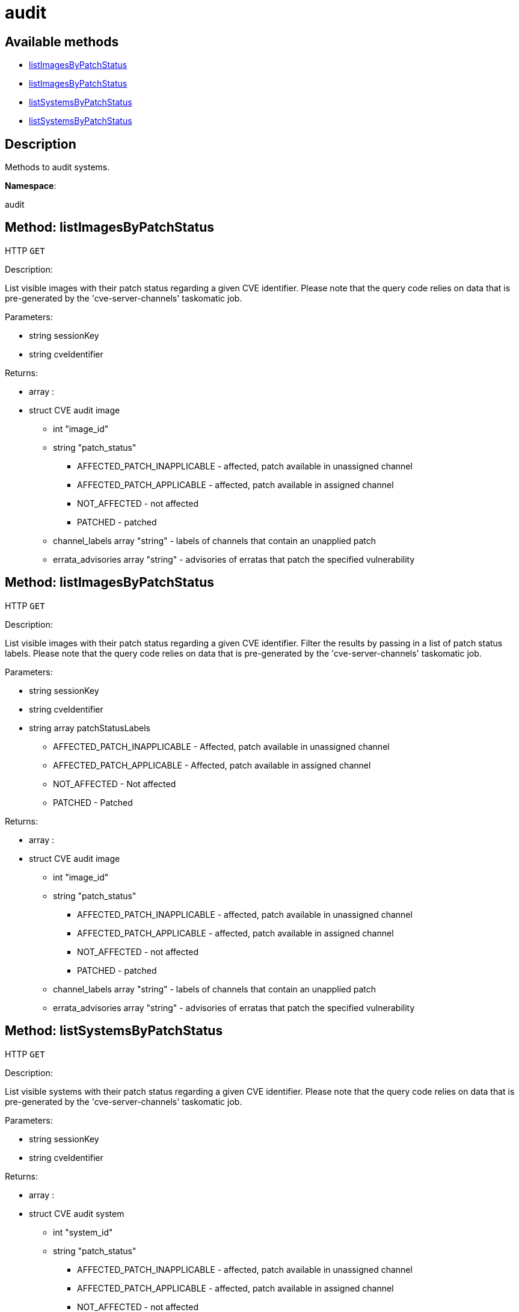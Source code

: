 [#apidoc-audit]
= audit


== Available methods

* <<apidoc-audit-listImagesByPatchStatus-763937215,listImagesByPatchStatus>>
* <<apidoc-audit-listImagesByPatchStatus-909570727,listImagesByPatchStatus>>
* <<apidoc-audit-listSystemsByPatchStatus-1253641473,listSystemsByPatchStatus>>
* <<apidoc-audit-listSystemsByPatchStatus-124900571,listSystemsByPatchStatus>>

== Description

Methods to audit systems.

*Namespace*:

audit


[#apidoc-audit-listImagesByPatchStatus-763937215]
== Method: listImagesByPatchStatus

HTTP `GET`

Description:

List visible images with their patch status regarding a given CVE
 identifier. Please note that the query code relies on data that is pre-generated
 by the 'cve-server-channels' taskomatic job.




Parameters:

* [.string]#string#  sessionKey
 
* [.string]#string#  cveIdentifier
 

Returns:

* [.array]#array# :
 * [.struct]#struct#  CVE audit image
** [.int]#int#  "image_id"
** [.string]#string#  "patch_status"
*** AFFECTED_PATCH_INAPPLICABLE - affected, patch available in unassigned channel
*** AFFECTED_PATCH_APPLICABLE - affected, patch available in assigned channel
*** NOT_AFFECTED - not affected
*** PATCHED - patched
** [.array]#channel_labels array#  "string" - labels of channels that contain an unapplied patch
** [.array]#errata_advisories array#  "string" - advisories of erratas that patch the specified vulnerability
   
 



[#apidoc-audit-listImagesByPatchStatus-909570727]
== Method: listImagesByPatchStatus

HTTP `GET`

Description:

List visible images with their patch status regarding a given CVE
 identifier. Filter the results by passing in a list of patch status labels.
 Please note that the query code relies on data that is pre-generated by the
 'cve-server-channels' taskomatic job.




Parameters:

* [.string]#string#  sessionKey
 
* [.string]#string#  cveIdentifier
 
* [.array]#string array#  patchStatusLabels
** AFFECTED_PATCH_INAPPLICABLE - Affected, patch available in unassigned channel
** AFFECTED_PATCH_APPLICABLE - Affected, patch available in assigned channel
** NOT_AFFECTED - Not affected
** PATCHED - Patched
 

Returns:

* [.array]#array# :
 * [.struct]#struct#  CVE audit image
** [.int]#int#  "image_id"
** [.string]#string#  "patch_status"
*** AFFECTED_PATCH_INAPPLICABLE - affected, patch available in unassigned channel
*** AFFECTED_PATCH_APPLICABLE - affected, patch available in assigned channel
*** NOT_AFFECTED - not affected
*** PATCHED - patched
** [.array]#channel_labels array#  "string" - labels of channels that contain an unapplied patch
** [.array]#errata_advisories array#  "string" - advisories of erratas that patch the specified vulnerability
   
 



[#apidoc-audit-listSystemsByPatchStatus-1253641473]
== Method: listSystemsByPatchStatus

HTTP `GET`

Description:

List visible systems with their patch status regarding a given CVE
 identifier. Please note that the query code relies on data that is pre-generated
 by the 'cve-server-channels' taskomatic job.




Parameters:

* [.string]#string#  sessionKey
 
* [.string]#string#  cveIdentifier
 

Returns:

* [.array]#array# :
 * [.struct]#struct#  CVE audit system
** [.int]#int#  "system_id"
** [.string]#string#  "patch_status"
*** AFFECTED_PATCH_INAPPLICABLE - affected, patch available in unassigned channel
*** AFFECTED_PATCH_APPLICABLE - affected, patch available in assigned channel
*** NOT_AFFECTED - not affected
*** PATCHED - patched
** [.array]#channel_labels array#  "string" - labels of channels that contain an unapplied patch
** [.array]#errata_advisories array#  "string" - advisories of erratas that patch the specified vulnerability
   
 



[#apidoc-audit-listSystemsByPatchStatus-124900571]
== Method: listSystemsByPatchStatus

HTTP `GET`

Description:

List visible systems with their patch status regarding a given CVE
 identifier. Filter the results by passing in a list of patch status labels.
 Please note that the query code relies on data that is pre-generated by the
 'cve-server-channels' taskomatic job.




Parameters:

* [.string]#string#  sessionKey
 
* [.string]#string#  cveIdentifier
 
* [.array]#string array#  patchStatusLabels
** AFFECTED_PATCH_INAPPLICABLE - Affected, patch available in unassigned channel
** AFFECTED_PATCH_APPLICABLE - Affected, patch available in assigned channel
** NOT_AFFECTED - Not affected
** PATCHED - Patched
 

Returns:

* [.array]#array# :
 * [.struct]#struct#  CVE audit system
** [.int]#int#  "system_id"
** [.string]#string#  "patch_status"
*** AFFECTED_PATCH_INAPPLICABLE - affected, patch available in unassigned channel
*** AFFECTED_PATCH_APPLICABLE - affected, patch available in assigned channel
*** NOT_AFFECTED - not affected
*** PATCHED - patched
** [.array]#channel_labels array#  "string" - labels of channels that contain an unapplied patch
** [.array]#errata_advisories array#  "string" - advisories of erratas that patch the specified vulnerability
   
 


